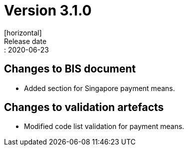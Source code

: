 = Version 3.1.0
[horizontal]
Release date:: 2020-06-23

== Changes to BIS document

* Added section for Singapore payment means. 

== Changes to validation artefacts

* Modified code list validation for payment means. 

